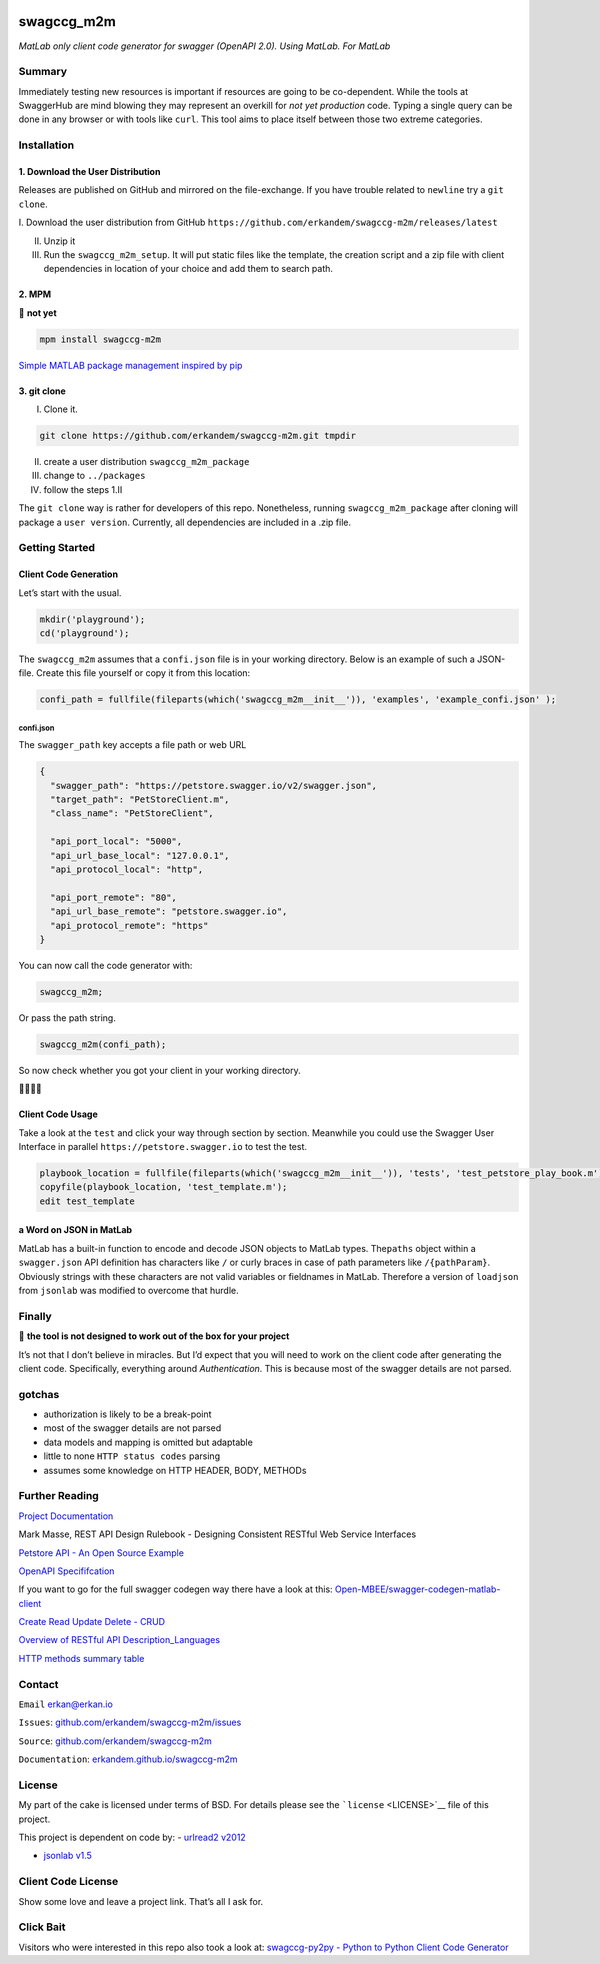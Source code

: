 |image0|

swagccg_m2m
===========

*MatLab only client code generator for swagger (OpenAPI 2.0). Using
MatLab. For MatLab*

Summary
-------

Immediately testing new resources is important if resources are going to
be co-dependent. While the tools at SwaggerHub are mind blowing they may
represent an overkill for *not yet production* code. Typing a single
query can be done in any browser or with tools like ``curl``. This tool
aims to place itself between those two extreme categories.

Installation
------------

1. Download the User Distribution
~~~~~~~~~~~~~~~~~~~~~~~~~~~~~~~~~

Releases are published on GitHub and mirrored on the file-exchange. If
you have trouble related to ``newline`` try a ``git clone``.

I. Download the user distribution from GitHub
``https://github.com/erkandem/swagccg-m2m/releases/latest``

II.  Unzip it

III. Run the ``swagccg_m2m_setup``. It will put static files like the
     template, the creation script and a zip file with client
     dependencies in location of your choice and add them to search
     path.

2. MPM
~~~~~~

🚨 **not yet**

.. code:: matlab

   mpm install swagccg-m2m

`Simple MATLAB package management inspired by
pip <http://mobeets.github.io/mpm/>`__

3. git clone
~~~~~~~~~~~~

I. Clone it.

.. code:: bash

   git clone https://github.com/erkandem/swagccg-m2m.git tmpdir

II.  create a user distribution ``swagccg_m2m_package``

III. change to ``../packages``

IV.  follow the steps 1.II

The ``git clone`` way is rather for developers of this repo.
Nonetheless, running ``swagccg_m2m_package`` after cloning will package
a ``user version``. Currently, all dependencies are included in a .zip
file.

Getting Started
---------------

Client Code Generation
~~~~~~~~~~~~~~~~~~~~~~

Let’s start with the usual.

.. code:: matlab

   mkdir('playground');
   cd('playground');

The ``swagccg_m2m`` assumes that a ``confi.json`` file is in your
working directory. Below is an example of such a JSON-file. Create this
file yourself or copy it from this location:

.. code:: matlab

   confi_path = fullfile(fileparts(which('swagccg_m2m__init__')), 'examples', 'example_confi.json' );

confi.json
^^^^^^^^^^

The ``swagger_path`` key accepts a file path or web URL

.. code:: json

   {
     "swagger_path": "https://petstore.swagger.io/v2/swagger.json",
     "target_path": "PetStoreClient.m",
     "class_name": "PetStoreClient",

     "api_port_local": "5000",
     "api_url_base_local": "127.0.0.1",
     "api_protocol_local": "http",

     "api_port_remote": "80",
     "api_url_base_remote": "petstore.swagger.io",
     "api_protocol_remote": "https"
   }

You can now call the code generator with:

.. code:: matlab

   swagccg_m2m;

Or pass the path string.

.. code:: matlab

   swagccg_m2m(confi_path);

So now check whether you got your client in your working directory.

🎉🎉🎈🎉

Client Code Usage
~~~~~~~~~~~~~~~~~

Take a look at the ``test`` and click your way through section by
section. Meanwhile you could use the Swagger User Interface in parallel
``https://petstore.swagger.io`` to test the test.

.. code:: matlab

   playbook_location = fullfile(fileparts(which('swagccg_m2m__init__')), 'tests', 'test_petstore_play_book.m');
   copyfile(playbook_location, 'test_template.m');
   edit test_template

a Word on JSON in MatLab
~~~~~~~~~~~~~~~~~~~~~~~~

MatLab has a built-in function to encode and decode JSON objects to
MatLab types. The\ ``paths`` object within a ``swagger.json`` API
definition has characters like ``/`` or curly braces in case of path
parameters like ``/{pathParam}``. Obviously strings with these
characters are not valid variables or fieldnames in MatLab. Therefore a
version of ``loadjson`` from ``jsonlab`` was modified to overcome that
hurdle.

Finally
-------

🚨 **the tool is not designed to work out of the box for your project**

It’s not that I don’t believe in miracles. But I’d expect that you will
need to work on the client code after generating the client code.
Specifically, everything around *Authentication*. This is because most
of the swagger details are not parsed.

gotchas
-------

-  authorization is likely to be a break-point
-  most of the swagger details are not parsed
-  data models and mapping is omitted but adaptable
-  little to none ``HTTP status codes`` parsing
-  assumes some knowledge on HTTP HEADER, BODY, METHODs

Further Reading
---------------

`Project Documentation <https://erkandem.github.io/swagccg-m2m>`__

Mark Masse, REST API Design Rulebook - Designing Consistent RESTful Web
Service Interfaces

`Petstore API - An Open Source Example <http://petstore.swagger.io>`__

`OpenAPI
Specififcation <https://github.com/OAI/OpenAPI-Specification>`__

If you want to go for the full swagger codegen way there have a look at
this:
`Open-MBEE/swagger-codegen-matlab-client <https://github.com/Open-MBEE/swagger-codegen-matlab-client>`__

`Create Read Update Delete -
CRUD <https://en.wikipedia.org/wiki/Create,_read,_update_and_delete>`__

`Overview of RESTful API
Description_Languages <https://en.wikipedia.org/wiki/Overview_of_RESTful_API_Description_Languages>`__

`HTTP methods summary
table <https://en.wikipedia.org/wiki/Hypertext_Transfer_Protocol#Summary_table>`__

Contact
-------

``Email`` erkan@erkan.io

``Issues``:
`github.com/erkandem/swagccg-m2m/issues <https://github.com/erkandem/swagccg/issues>`__

``Source``:
`github.com/erkandem/swagccg-m2m <https://github.com/erkandem/swagccg-m2m/>`__

``Documentation``:
`erkandem.github.io/swagccg-m2m <https://erkandem.github.io/swagccg-m2m>`__

License
-------

My part of the cake is licensed under terms of BSD. For details please
see the ```license`` <LICENSE>`__ file of this project.

This project is dependent on code by: - `urlread2
v2012 <https://www.mathworks.com/matlabcentral/fileexchange/35693-urlread2>`__

-  `jsonlab v1.5 <https://github.com/fangq/jsonlab>`__

Client Code License
-------------------

Show some love and leave a project link. That’s all I ask for.

Click Bait
----------

Visitors who were interested in this repo also took a look at:
`swagccg-py2py - Python to Python Client Code
Generator <https://github.com/erkandem/swagccg-py2py>`__

.. |image0| image:: https://img.shields.io/badge/License-BSD-green.svg

